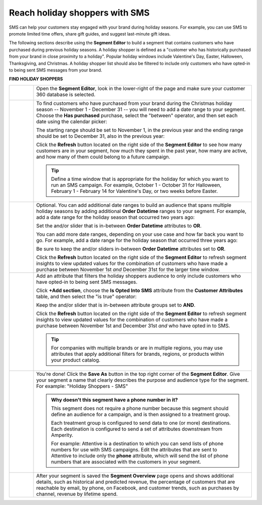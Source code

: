 .. 
.. https://docs.amperity.com/ampiq/
.. 


.. meta::
    :description lang=en:
        A use case for building an audience of holiday shoppers who can be reached using SMS messaging.

.. meta::
    :content class=swiftype name=body data-type=text:
        A use case for building an audience of holiday shoppers who can be reached using SMS messaging.

.. meta::
    :content class=swiftype name=title data-type=string:
        Reach holiday shoppers with SMS

==================================================
Reach holiday shoppers with SMS
==================================================

.. usecase-holiday-shoppers-sms-start

SMS can help your customers stay engaged with your brand during holiday seasons. For example, you can use SMS to promote limited time offers, share gift guides, and suggest last-minute gift ideas.

.. usecase-holiday-shoppers-sms-end

.. usecase-holiday-shoppers-sms-howitworks-start

The following sections describe using the **Segment Editor** to build a segment that contains customers who have purchased during previous holiday seasons. A holiday shopper is defined as a "customer who has historically purchased from your brand in close proximity to a holiday". Popular holiday windows include Valentine's Day, Easter, Halloween, Thanksgiving, and Christmas. A holiday shopper list should also be filtered to include only customers who have opted-in to being sent SMS messages from your brand.

.. usecase-holiday-shoppers-sms-howitworks-end

**FIND HOLIDAY SHOPPERS**

.. usecase-holiday-shoppers-sms-howitworks-callouts-start

.. list-table::
   :widths: 10 90
   :header-rows: 0

   * - .. image:: ../../images/steps-01.png
          :width: 60 px
          :alt: Open the Segment Editor.
          :align: left
          :class: no-scaled-link

     - Open the **Segment Editor**, look in the lower-right of the page and make sure your customer 360 database is selected.

       .. image:: ../../images/mockup-segments-tab-database-and-tables-small.png
          :width: 350 px
          :alt: Use your customer 360 database to build segments.
          :align: left
          :class: no-scaled-link


   * - .. image:: ../../images/steps-02.png
          :width: 60 px
          :alt: Find customers who made a purchase between November 1st and December 31st.
          :align: left
          :class: no-scaled-link

     - To find customers who have purchased from your brand during the Christmas holiday season -- November 1 - December 31 -- you will need to add a date range to your segment. Choose the **Has purchased** purchase, select the "between" operator, and then set each date using the calendar picker:

       .. image:: ../../images/usecase-holiday-shoppers-sms-order-datetime-calendar-picker.png
          :width: 250 px
          :alt: Use the calendar picker to select order date ranges.
          :align: left
          :class: no-scaled-link

       The starting range should be set to November 1, in the previous year and the ending range should be set to December 31, also in the previous year:

       .. image:: ../../images/usecase-holiday-shoppers-sms-has-purchased.png
          :width: 540 px
          :alt: Find customers who made a purchase between November 1st and December 31st.
          :align: left
          :class: no-scaled-link

       Click the **Refresh** button located on the right side of the **Segment Editor** to see how many customers are in your segment, how much they spent in the past year, how many are active, and how many of them could belong to a future campaign.

       .. tip:: Define a time window that is appropriate for the holiday for which you want to run an SMS campaign. For example, October 1 - October 31 for Halloween, February 1 - February 14 for Valentine's Day, or two weeks before Easter.


   * - .. image:: ../../images/steps-03.png
          :width: 60 px
          :alt: Add additional date ranges.
          :align: left
          :class: no-scaled-link

     - Optional. You can add additional date ranges to build an audience that spans multiple holiday seasons by adding additional **Order Datetime** ranges to your segment. For example, add a date range for the holiday season that occurred two years ago:

       .. image:: ../../images/usecase-holiday-shoppers-sms-order-datetime-2021.png
          :width: 540 px
          :alt: Find customers who made a purchase between November 1st and December 31st.
          :align: left
          :class: no-scaled-link

       Set the and/or slider that is in-between **Order Datetime** attributes to **OR**.

       You can add more date ranges, depending on your use case and how far back you want to go. For example, add a date range for the holiday season that occurred three years ago:

       .. image:: ../../images/usecase-holiday-shoppers-sms-order-datetime-2020.png
          :width: 540 px
          :alt: Find customers who made a purchase between November 1st and December 31st.
          :align: left
          :class: no-scaled-link

       Be sure to keep the and/or sliders in-between **Order Datetime** attributes set to **OR**.

       Click the **Refresh** button located on the right side of the **Segment Editor** to refresh segment insights to view updated values for the combination of customers who have made a purchase between November 1st *and* December 31st for the larger time window.


   * - .. image:: ../../images/steps-04.png
          :width: 60 px
          :alt: Find customers who have opted in to receive text messages.
          :align: left
          :class: no-scaled-link

     - Add an attribute that filters the holiday shoppers audience to only include customers who have opted-in to being sent SMS messages.

       Click **+Add section**, choose the **Is Opted Into SMS** attribute from the **Customer Attributes** table, and then select the "is true" operator:

       .. image:: ../../images/usecase-generic-sms-optin.png
          :width: 540 px
          :alt: Find customers for whom your brand has an opted in SMS phone number.
          :align: left
          :class: no-scaled-link

       Keep the and/or slider that is in-between attribute groups set to **AND**.

       Click the **Refresh** button located on the right side of the **Segment Editor** to refresh segment insights to view updated values for the combination of customers who have made a purchase between November 1st and December 31st *and* who have opted in to SMS.

       .. tip:: For companies with multiple brands or are in multiple regions, you may use attributes that apply additional filters for brands, regions, or products within your product catalog.


   * - .. image:: ../../images/steps-05.png
          :width: 60 px
          :alt: Save your segment.
          :align: left
          :class: no-scaled-link
     - You're done! Click the **Save As** button in the top right corner of the **Segment Editor**. Give your segment a name that clearly describes the purpose and audience type for the segment. For example: "Holiday Shoppers - SMS"

       .. image:: ../../images/usecases-dialog-save-holiday-shoppers-sms.png
          :width: 440 px
          :alt: Give your segment a name.
          :align: left
          :class: no-scaled-link

       .. admonition:: Why doesn't this segment have a phone number in it?

          This segment does not require a phone number because this segment should define an audience for a campaign, and is then assigned to a treatment group.

          Each treatment group is configured to send data to one (or more) destinations. Each destination is configured to send a set of attributes downstream from Amperity.

          For example: Attentive is a destination to which you can send lists of phone numbers for use with SMS campaigns. Edit the attributes that are sent to Attentive to include only the **phone** attribute, which will send the list of phone numbers that are associated with the customers in your segment.

   * - .. image:: ../../images/steps-06.png
          :width: 60 px
          :alt: Segment insights page
          :align: left
          :class: no-scaled-link
     - After your segment is saved the **Segment Overview** page opens and shows additional details, such as historical and predicted revenue, the percentage of customers that are reachable by email, by phone, on Facebook, and customer trends, such as purchases by channel, revenue by lifetime spend.

.. usecase-holiday-shoppers-sms-callouts-end
